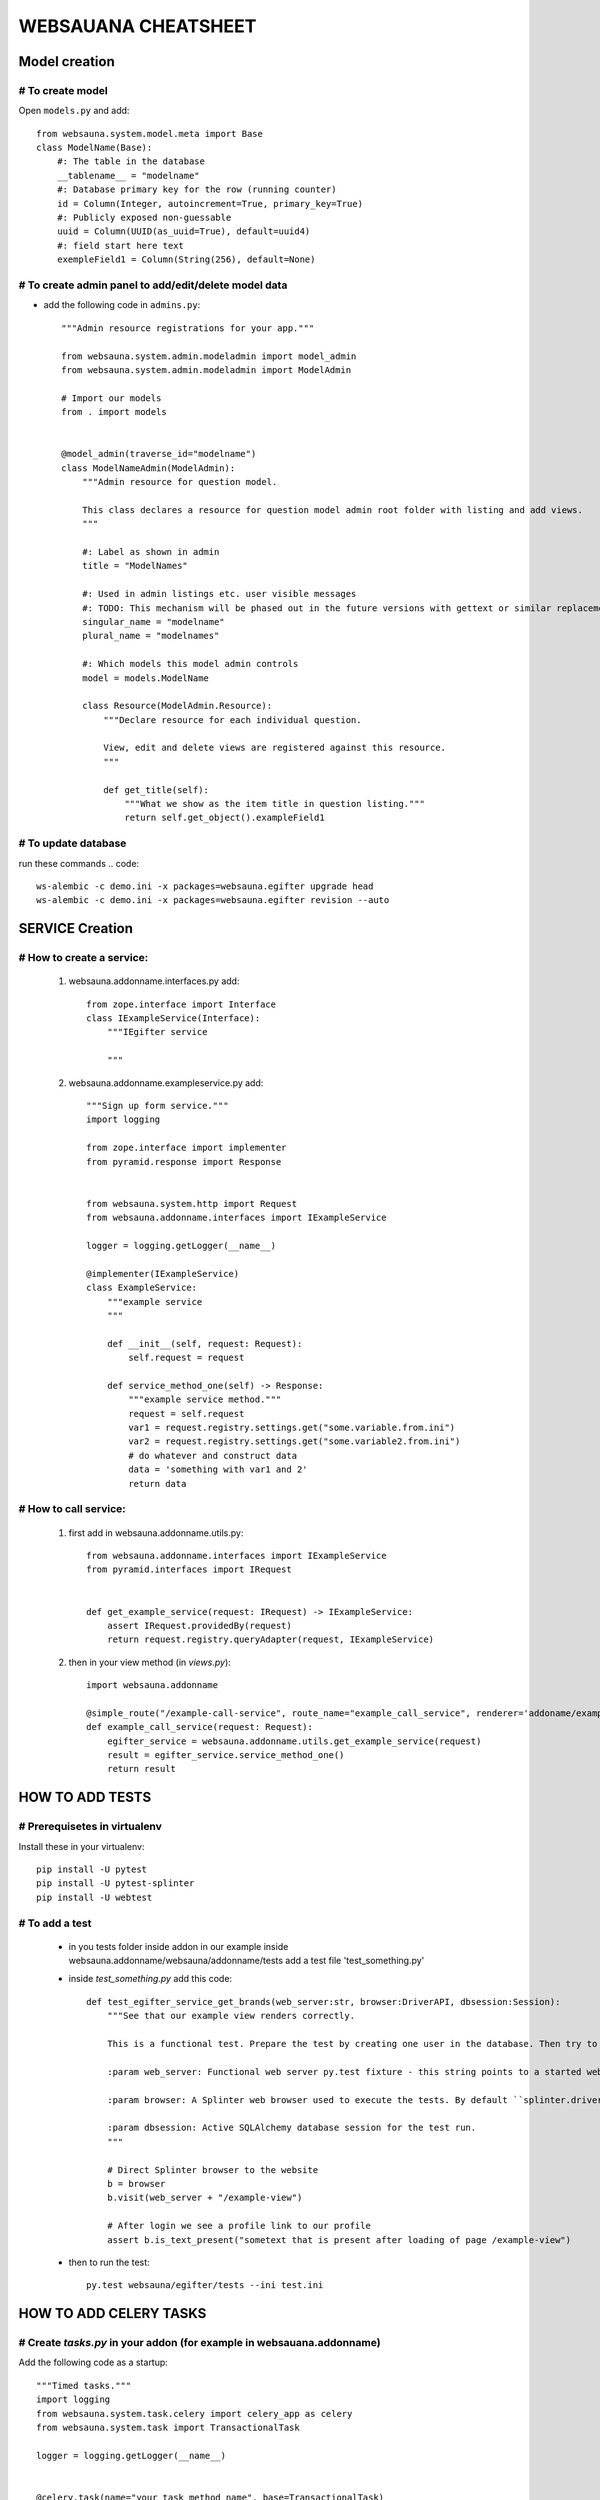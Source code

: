 ********************
WEBSAUANA CHEATSHEET
********************

===============
Model creation
===============

# To create model
---------------

Open ``models.py`` and add::

    from websauna.system.model.meta import Base
    class ModelName(Base):
        #: The table in the database
        __tablename__ = "modelname"
        #: Database primary key for the row (running counter)
        id = Column(Integer, autoincrement=True, primary_key=True)
        #: Publicly exposed non-guessable
        uuid = Column(UUID(as_uuid=True), default=uuid4)
        #: field start here text
        exempleField1 = Column(String(256), default=None)

# To create admin panel to add/edit/delete model data
---------------------------------------------------
- add the following code in ``admins.py``::


    """Admin resource registrations for your app."""

    from websauna.system.admin.modeladmin import model_admin
    from websauna.system.admin.modeladmin import ModelAdmin

    # Import our models
    from . import models


    @model_admin(traverse_id="modelname")
    class ModelNameAdmin(ModelAdmin):
        """Admin resource for question model.

        This class declares a resource for question model admin root folder with listing and add views.
        """

        #: Label as shown in admin
        title = "ModelNames"

        #: Used in admin listings etc. user visible messages
        #: TODO: This mechanism will be phased out in the future versions with gettext or similar replacement for languages that have plulars one, two, many
        singular_name = "modelname"
        plural_name = "modelnames"

        #: Which models this model admin controls
        model = models.ModelName

        class Resource(ModelAdmin.Resource):
            """Declare resource for each individual question.

            View, edit and delete views are registered against this resource.
            """

            def get_title(self):
                """What we show as the item title in question listing."""
                return self.get_object().exampleField1


# To update database
-------------------
run these commands
.. code::

    ws-alembic -c demo.ini -x packages=websauna.egifter upgrade head
    ws-alembic -c demo.ini -x packages=websauna.egifter revision --auto



================
SERVICE Creation
================

# How to create a service:
------------------------

    1. websauna.addonname.interfaces.py add::

        from zope.interface import Interface
        class IExampleService(Interface):
            """IEgifter service

            """

    2. websauna.addonname.exampleservice.py add::

        """Sign up form service."""
        import logging

        from zope.interface import implementer
        from pyramid.response import Response


        from websauna.system.http import Request
        from websauna.addonname.interfaces import IExampleService
        
        logger = logging.getLogger(__name__)

        @implementer(IExampleService)
        class ExampleService:
            """example service
            """

            def __init__(self, request: Request):
                self.request = request

            def service_method_one(self) -> Response:
                """example service method."""
                request = self.request
                var1 = request.registry.settings.get("some.variable.from.ini") 
                var2 = request.registry.settings.get("some.variable2.from.ini")
                # do whatever and construct data
                data = 'something with var1 and 2'
                return data


# How to call service:
--------------------
    1. first add in websauna.addonname.utils.py::

        from websauna.addonname.interfaces import IExampleService
        from pyramid.interfaces import IRequest


        def get_example_service(request: IRequest) -> IExampleService:
            assert IRequest.providedBy(request)
            return request.registry.queryAdapter(request, IExampleService)
    2. then in your view method (in `views.py`)::
        
        import websauna.addonname

        @simple_route("/example-call-service", route_name="example_call_service", renderer='addoname/example-call-service.html')
        def example_call_service(request: Request):
            egifter_service = websauna.addonname.utils.get_example_service(request)
            result = egifter_service.service_method_one()
            return result

================
HOW TO ADD TESTS
================

# Prerequisetes in virtualenv
-----------------------------

Install these in your virtualenv::

    pip install -U pytest
    pip install -U pytest-splinter
    pip install -U webtest

# To add a test
---------------
    * in you tests folder inside addon in our example inside websauna.addonname/websauna/addonname/tests add a test file 'test_something.py'
    * inside `test_something.py` add this code::

        def test_egifter_service_get_brands(web_server:str, browser:DriverAPI, dbsession:Session):
            """See that our example view renders correctly.

            This is a functional test. Prepare the test by creating one user in the database. Then try to login as this user by using Splinter test browser.

            :param web_server: Functional web server py.test fixture - this string points to a started web server with test.ini configuration.

            :param browser: A Splinter web browser used to execute the tests. By default ``splinter.driver.webdriver.firefox.WebDriver``, but can be altered with py.test command line options for pytest-splinter.

            :param dbsession: Active SQLAlchemy database session for the test run.
            """

            # Direct Splinter browser to the website
            b = browser
            b.visit(web_server + "/example-view")

            # After login we see a profile link to our profile
            assert b.is_text_present("sometext that is present after loading of page /example-view")

    * then to run the test::

        py.test websauna/egifter/tests --ini test.ini


=======================
HOW TO ADD CELERY TASKS
=======================

# Create `tasks.py` in your addon (for example in websauana.addonname)
----------------------------------------------------------------------
Add the following code as a startup::

    """Timed tasks."""
    import logging
    from websauna.system.task.celery import celery_app as celery
    from websauna.system.task import TransactionalTask

    logger = logging.getLogger(__name__)


    @celery.task(name="your_task_method_name", base=TransactionalTask)
    def your_task_method_name(request):
        logger.info("something ..")
        logger.info("TODO: Need to implement the actual task here")
        logger.info("something..Done")

# Add in your ini for example in `demo.ini`
-------------------------------------------
please notice I have added websauna.addonname.tasks::

    [celery]
    CELERY_ALWAYS_EAGER = true
    CELERY_IMPORTS =
        websauna.system.devop.tasks
        websauna.addonname.tasks


    [celerybeat:your_task_method_name]
    task = your_task_method_name
    type = timedelta
    schedule = {"seconds": 10}


# To run the task
-----------------

command::

    ws-celery beat -A websauna.system.task.celery.celery_app --ini demo.ini


# Then you need to add in ansible so it gets deoloyed in server
---------------------------------------------------------------

Documentation here `<http://websauna.org/docs/narrative/misc/task.html#configuring-celery-to-start-with-supervisor>`_
